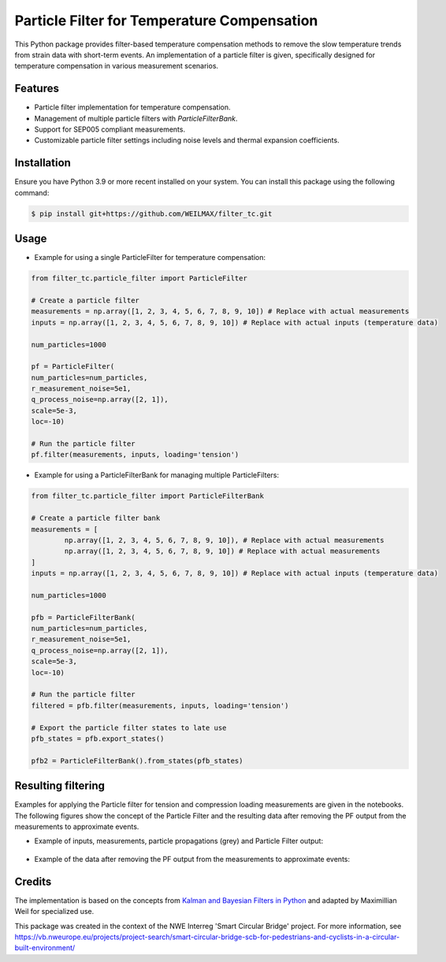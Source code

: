 =============================================
Particle Filter for Temperature Compensation
=============================================

This Python package provides filter-based temperature compensation methods to remove the slow temperature trends from strain data with short-term events.
An implementation of a particle filter is given, specifically designed for temperature compensation in various measurement scenarios.

Features
--------

* Particle filter implementation for temperature compensation.
* Management of multiple particle filters with `ParticleFilterBank`.
* Support for SEP005 compliant measurements.
* Customizable particle filter settings including noise levels and thermal expansion coefficients.

Installation
------------

Ensure you have Python 3.9 or more recent installed on your system. You can install this package using the following command:

.. code-block:: bash

    $ pip install git+https://github.com/WEILMAX/filter_tc.git

Usage
-----

* Example for using a single ParticleFilter for temperature compensation:
.. code-block:: python

        from filter_tc.particle_filter import ParticleFilter

        # Create a particle filter
        measurements = np.array([1, 2, 3, 4, 5, 6, 7, 8, 9, 10]) # Replace with actual measurements
        inputs = np.array([1, 2, 3, 4, 5, 6, 7, 8, 9, 10]) # Replace with actual inputs (temperature data)

        num_particles=1000

        pf = ParticleFilter(
        num_particles=num_particles,
        r_measurement_noise=5e1,
        q_process_noise=np.array([2, 1]),
        scale=5e-3,
        loc=-10)

        # Run the particle filter
        pf.filter(measurements, inputs, loading='tension')
..

* Example for using a ParticleFilterBank for managing multiple ParticleFilters:
.. code-block:: python

        from filter_tc.particle_filter import ParticleFilterBank

        # Create a particle filter bank
        measurements = [
                np.array([1, 2, 3, 4, 5, 6, 7, 8, 9, 10]), # Replace with actual measurements
                np.array([1, 2, 3, 4, 5, 6, 7, 8, 9, 10]) # Replace with actual measurements
        ]
        inputs = np.array([1, 2, 3, 4, 5, 6, 7, 8, 9, 10]) # Replace with actual inputs (temperature data)

        num_particles=1000

        pfb = ParticleFilterBank(
        num_particles=num_particles,
        r_measurement_noise=5e1,
        q_process_noise=np.array([2, 1]),
        scale=5e-3,
        loc=-10)

        # Run the particle filter
        filtered = pfb.filter(measurements, inputs, loading='tension')

        # Export the particle filter states to late use
        pfb_states = pfb.export_states()

        pfb2 = ParticleFilterBank().from_states(pfb_states)
..

Resulting filtering
-------------------

Examples for applying the Particle filter for tension and compression loading measurements are given in the notebooks.
The following figures show the concept of the Particle Filter and the resulting data after removing the PF output from the measurements to approximate events.

* Example of inputs, measurements, particle propagations (grey) and Particle Filter output:

  .. figure:: figures/particle_filter/particle_filter_concept.png
     :align: center
     :alt: Example of applying a PF to measurements with given inputs.

* Example of the data after removing the PF output from the measurements to approximate events:

  .. figure:: figures/particle_filter/filtered_data.png
     :align: center
     :alt: Example of temperature compensated data by a PF.

Credits
-------

The implementation is based on the concepts from `Kalman and Bayesian Filters in Python <https://github.com/rlabbe/Kalman-and-Bayesian-Filters-in-Python/blob/master/12-Particle-Filters.ipynb>`_ and adapted by Maximillian Weil for specialized use.

This package was created in the context of the NWE Interreg 'Smart Circular Bridge' project.
For more information, see https://vb.nweurope.eu/projects/project-search/smart-circular-bridge-scb-for-pedestrians-and-cyclists-in-a-circular-built-environment/